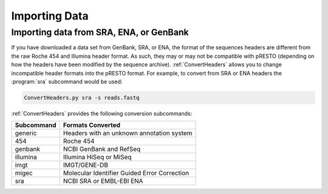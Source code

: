 .. _ImportData:

Importing Data
================================================================================

Importing data from SRA, ENA, or GenBank
--------------------------------------------------------------------------------

If you have downloaded a data set from GenBank, SRA, or ENA, the format of the
sequences headers are different from the raw Roche 454 and Illumina header
format. As such, they may or may not be compatible with pRESTO (depending on
how the headers have been modified by the sequence archive). :ref:`ConvertHeaders`
allows you to change incompatible header formats into
the pRESTO format. For example, to convert from SRA or ENA headers the
:program:`sra` subcommand would be used:

.. code-block:: none

    ConvertHeaders.py sra -s reads.fastq

:ref:`ConvertHeaders` provides the following conversion subcommands:

============  =================
Subcommand    Formats Converted
============  =================
generic       Headers with an unknown annotation system
454           Roche 454
genbank       NCBI GenBank and RefSeq
illumina      Illumina HiSeq or MiSeq
imgt          IMGT/GENE-DB
migec         Molecular Identifier Guided Error Correction
sra           NCBI SRA or EMBL-EBI ENA
============  =================
